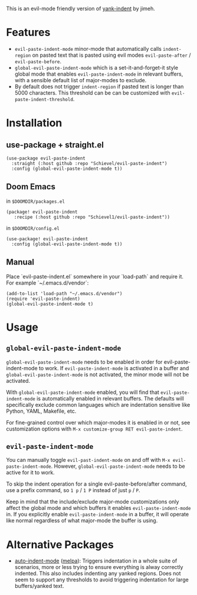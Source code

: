 This is an evil-mode friendly version of [[https://github.com/jimeh/yank-indent][yank-indent]] by jimeh.

* Features

- ~evil-paste-indent-mode~ minor-mode that automatically calls ~indent-region~ on
  pasted text that is pasted using evil modes ~evil-paste-after~ / ~evil-paste-before~.
- ~global-evil-paste-indent-mode~ which is a set-it-and-forget-it style global mode
  that enables ~evil-paste-indent-mode~ in relevant buffers, with a sensible default
  list of major-modes to exclude.
- By default does not trigger ~indent-region~ if pasted text is longer than 5000
  characters. This threshold can be can be customized with
  ~evil-paste-indent-threshold~.

* Installation

** use-package + straight.el

#+begin_src elisp
(use-package evil-paste-indent
  :straight (:host github :repo "Schievel/evil-paste-indent")
  :config (global-evil-paste-indent-mode t))
#+end_src

** Doom Emacs
in ~$DOOMDIR/packages.el~
#+begin_src  elisp
(package! evil-paste-indent
   :recipe (:host github :repo "Schievel1/evil-paste-indent"))
#+end_src
in ~$DOOMDIR/config.el~
#+begin_src elisp
(use-package! evil-paste-indent
  :config (global-evil-paste-indent-mode t))
#+end_src

** Manual

Place `evil-paste-indent.el` somewhere in your `load-path` and require it. For example
`~/.emacs.d/vendor`:

#+begin_src elisp
(add-to-list 'load-path "~/.emacs.d/vendor")
(require 'evil-paste-indent)
(global-evil-paste-indent-mode t)
#+end_src

* Usage

** ~global-evil-paste-indent-mode~

~global-evil-paste-indent-mode~ needs to be enabled in order for evil-paste-indent-mode to work.
If ~evil-paste-indent-mode~ is activated in a buffer and ~global-evil-paste-indent-mode~ is not activated,
the minor mode will not be activated.

With ~global-evil-paste-indent-mode~ enabled, you will find that ~evil-paste-indent-mode~ is
automatically enabled in relevant buffers. The defaults will specifically
exclude common languages which are indentation sensitive like Python, YAML,
Makefile, etc.

For fine-grained control over which major-modes it is enabled in or not, see
customization options with ~M-x customize-group RET evil-paste-indent~.

** ~evil-paste-indent-mode~

You can manually toggle ~evil-past-indent-mode~ on and off with ~M-x evil-paste-indent-mode~. However, ~global-evil-paste-indent-mode~ needs to be active for it to work.

To skip the indent operation for a single evil-paste-before/after command, use a prefix command, so
~1 p~ / ~1 P~ instead of just ~p~ / ~P~.

Keep in mind that the include/exclude major-mode customizations only affect the
global mode and which buffers it enables ~evil-paste-indent-mode~ in. If you
explicitly enable ~evil-paste-indent-mode~ in a buffer, it will operate like normal
regardless of what major-mode the buffer is using.

* Alternative Packages

- [[https://github.com/mattfidler/auto-indent-mode.el][auto-indent-mode]]
  ([[https://melpa.org/#/auto-indent-mode][melpa]]): Triggers indentation in a whole suite of scenarios, more or less trying to ensure everything is alway correctly indented. This also includes indenting any yanked regions. Does not seem to support any thresholds to avoid triggering indentation for large buffers/yanked text.
